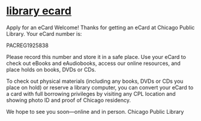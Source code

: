 * [[message://%3c980D7A08-603D-40C2-ABB2-99ED1A3E375E@rush.edu%3E][library ecard]]

  Apply for an eCard Welcome!
Thanks for getting an eCard at Chicago Public Library. Your eCard number is:

PACREG1925838

Please record this number and store it in a safe place.
Use your eCard to check out eBooks and eAudiobooks, access our online
resources, and place holds on books, DVDs or CDs.

To check out physical materials (including any books, DVDs or CDs you place on hold) or reserve a library computer, you can convert your eCard to a card with full borrowing privileges by visiting any CPL location and showing photo ID and proof of Chicago residency.

We hope to see you soon—online and in person. Chicago Public Library
